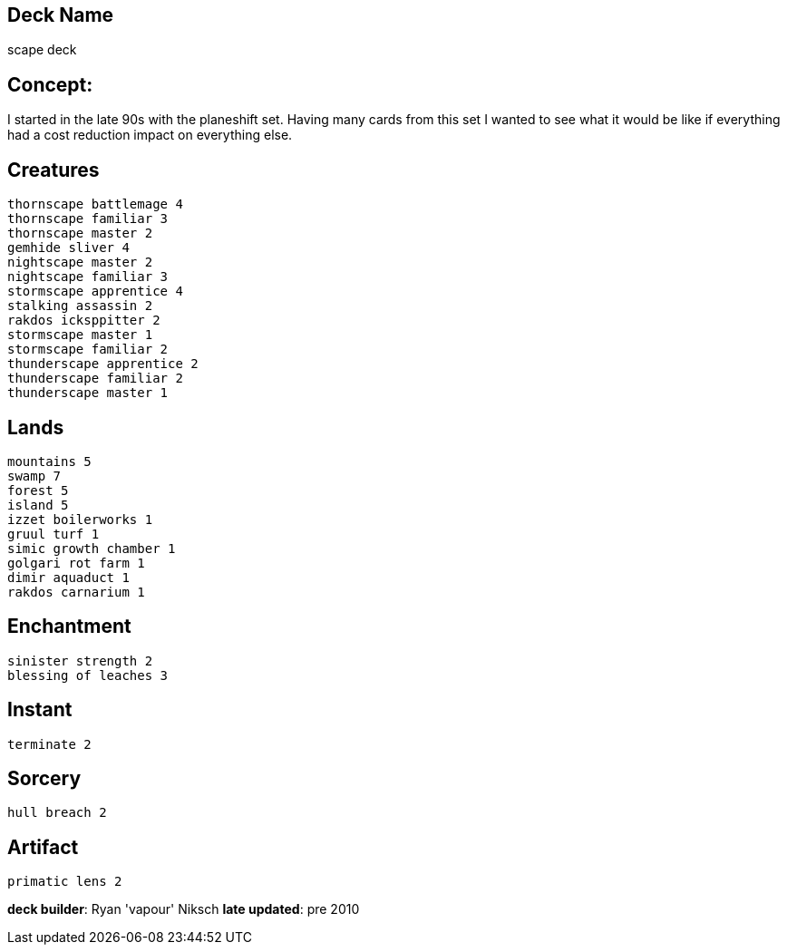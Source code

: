 == Deck Name
scape deck


== Concept:
I started in the late 90s with the planeshift set. Having many cards from this set I wanted to see what it would be like if everything had a cost reduction impact on everything else.


== Creatures
----
thornscape battlemage 4
thornscape familiar 3
thornscape master 2
gemhide sliver 4
nightscape master 2
nightscape familiar 3
stormscape apprentice 4
stalking assassin 2
rakdos icksppitter 2
stormscape master 1
stormscape familiar 2
thunderscape apprentice 2
thunderscape familiar 2
thunderscape master 1
----


== Lands 
----
mountains 5
swamp 7
forest 5
island 5
izzet boilerworks 1
gruul turf 1
simic growth chamber 1
golgari rot farm 1
dimir aquaduct 1
rakdos carnarium 1
----


== Enchantment
----
sinister strength 2
blessing of leaches 3
----


== Instant
----
terminate 2
----


== Sorcery
----
hull breach 2
----


== Artifact
----
primatic lens 2
----





**deck builder**: Ryan 'vapour' Niksch
**late updated**: pre 2010